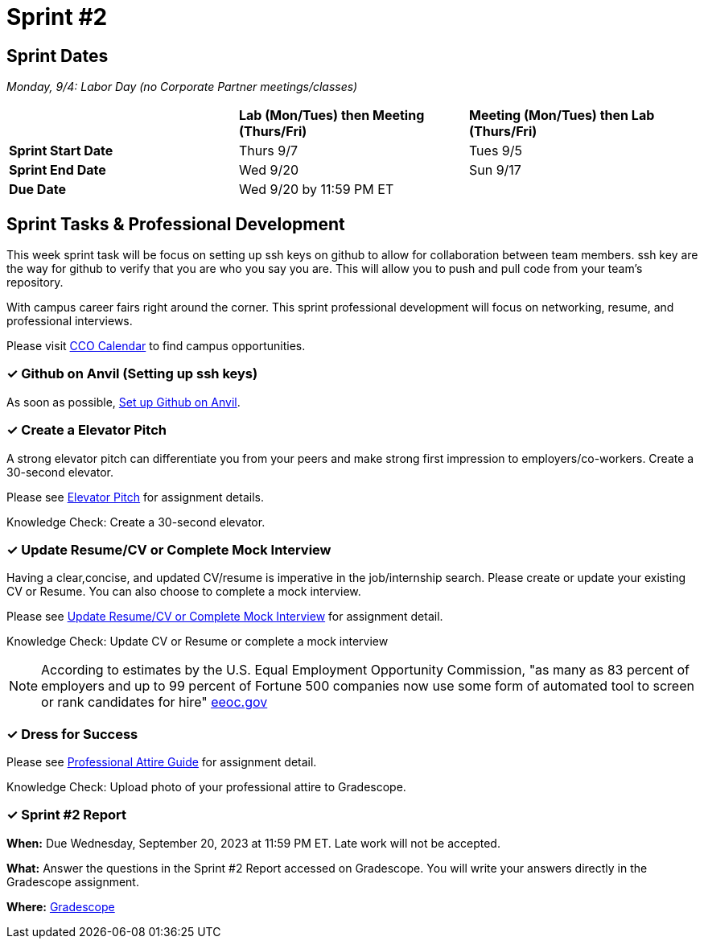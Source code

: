 = Sprint #2

== Sprint Dates

_Monday, 9/4:  Labor Day (no Corporate Partner meetings/classes)_

[cols="<.^1,^.^1,^.^1"]
|===

| |*Lab (Mon/Tues) then Meeting (Thurs/Fri)* |*Meeting (Mon/Tues) then Lab (Thurs/Fri)*

|*Sprint Start Date*
|Thurs 9/7
|Tues 9/5

|*Sprint End Date*
|Wed 9/20
|Sun 9/17

|*Due Date*
2+| Wed 9/20 by 11:59 PM ET

|===

== Sprint Tasks & Professional Development

This week sprint task will be focus on setting up ssh keys on github to allow for collaboration between team members. ssh key are the way for github to verify that you are who you say you are. This will allow you to push and pull code from your team's repository.

With campus career fairs right around the corner. This sprint professional development will focus on networking, resume, and professional interviews.

Please visit https://www.cco.purdue.edu/Calendar/[CCO Calendar] to find campus opportunities.

=== &#10003; Github on Anvil (Setting up ssh keys)

As soon as possible, https://the-examples-book.com/starter-guides/tools-and-standards/git/github-anvil[Set up Github on Anvil].

=== &#10003; Create a Elevator Pitch

A strong elevator pitch can differentiate you from your peers and make strong first impression to employers/co-workers. Create a 30-second elevator.

Please see xref:elevator_pitch.adoc[Elevator Pitch] for assignment details.

Knowledge Check: Create a 30-second elevator.

=== &#10003; Update Resume/CV or Complete Mock Interview

Having a clear,concise, and updated CV/resume is imperative in the job/internship search. Please create or update your existing CV or Resume. You can also choose to complete a mock interview.

Please see xref:resume_cv_interview.adoc[Update Resume/CV or Complete Mock Interview] for assignment detail.

Knowledge Check: Update CV or Resume or complete a mock interview

[NOTE]
====
According to estimates by the U.S. Equal Employment Opportunity Commission, "as many as 83 percent of employers and up to 99 percent of Fortune 500 companies now use some form of automated tool to screen or rank candidates for hire" https://www.eeoc.gov/meetings/meeting-january-31-2023-navigating-employment-discrimination-ai-and-automated-systems-new/transcript[eeoc.gov]
====

=== &#10003; Dress for Success

Please see xref:professional_attire_guide.adoc[Professional Attire Guide] for assignment detail.

Knowledge Check: Upload photo of your professional attire to Gradescope.

=== &#10003; Sprint #2 Report 

*When:* Due Wednesday, September 20, 2023 at 11:59 PM ET. Late work will not be accepted. 

*What:* Answer the questions in the Sprint #2 Report accessed on Gradescope. You will write your answers directly in the Gradescope assignment. 

*Where:* link:https://www.gradescope.com/[Gradescope] 

